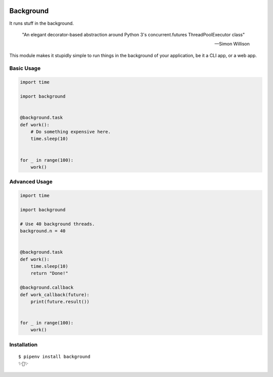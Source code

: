 .. image:: https://img.shields.io/pypi/pyversions/background.svg
   :target: https://pypi.org/pypi/background

.. image:: https://github.com/ParthS007/background/workflows/CI/badge.svg
   :target: https://github.com/ParthS007/background/actions

Background
=======================================

It runs stuff in the background.

    "An elegant decorator-based abstraction around Python 3's concurrent.futures ThreadPoolExecutor class" 

    — Simon Willison

This module makes it stupidly simple to run things in the background of your
application, be it a CLI app, or a web app.

Basic Usage
-----------

.. code:: python


    import time

    import background


    @background.task
    def work():
        # Do something expensive here.
        time.sleep(10)


    for _ in range(100):
        work()


Advanced Usage
--------------

.. code:: python

    import time

    import background

    # Use 40 background threads.
    background.n = 40
    

    @background.task
    def work():
        time.sleep(10)
        return "Done!"

    @background.callback
    def work_callback(future):
        print(future.result())


    for _ in range(100):
        work()

Installation
------------

::

    $ pipenv install background
    ✨🍰✨
